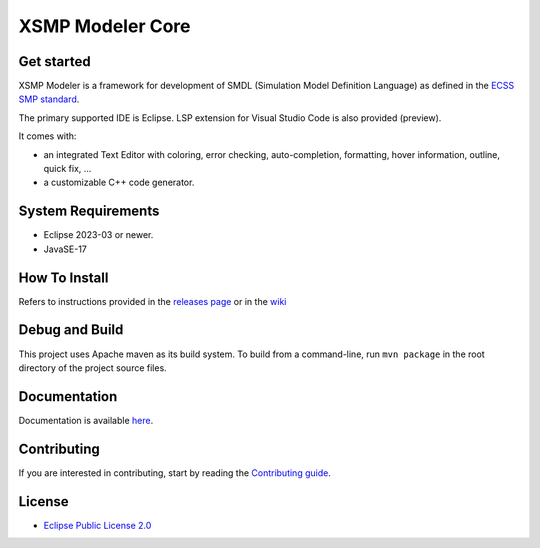 .. raw:: html

    <div align='center'>
    <br />
    <img src='https://raw.githubusercontent.com/ThalesGroup/xsmp-modeler-core/main/logo/xsmp.svg' alt='xsmp logo' width='125'>
    <h2>XSMP Modeler Core</h2>
    </div>


XSMP Modeler Core
=================

Get started
-----------

XSMP Modeler is a framework for development of SMDL (Simulation Model Definition Language) as defined in the `ECSS SMP standard <https://ecss.nl/standard/ecss-e-st-40-07c-simulation-modelling-platform-2-march-2020/>`_.

The primary supported IDE is Eclipse. LSP extension for Visual Studio Code is also provided (preview).

It comes with:

- an integrated Text Editor with coloring, error checking, auto-completion, formatting, hover information, outline, quick fix, ...
- a customizable C++ code generator.

System Requirements
-------------------

- Eclipse 2023-03 or newer.
- JavaSE-17

How To Install
--------------

Refers to instructions provided in the `releases page <https://github.com/ThalesGroup/xsmp-modeler-core/releases>`_ or in the `wiki <https://github.com/ThalesGroup/xsmp-modeler-core/wiki/User-guide#installation>`_

Debug and Build
---------------

This project uses Apache maven as its build system.
To build from a command-line, run ``mvn package`` in the root directory of the project source files.

Documentation
-------------

Documentation is available `here <https://github.com/ThalesGroup/xsmp-modeler-core/wiki>`_.

Contributing
------------

If you are interested in contributing, start by reading the `Contributing guide </CONTRIBUTING.md>`_.

License
-------

- `Eclipse Public License 2.0 <http://www.eclipse.org/legal/epl-2.0/>`_
